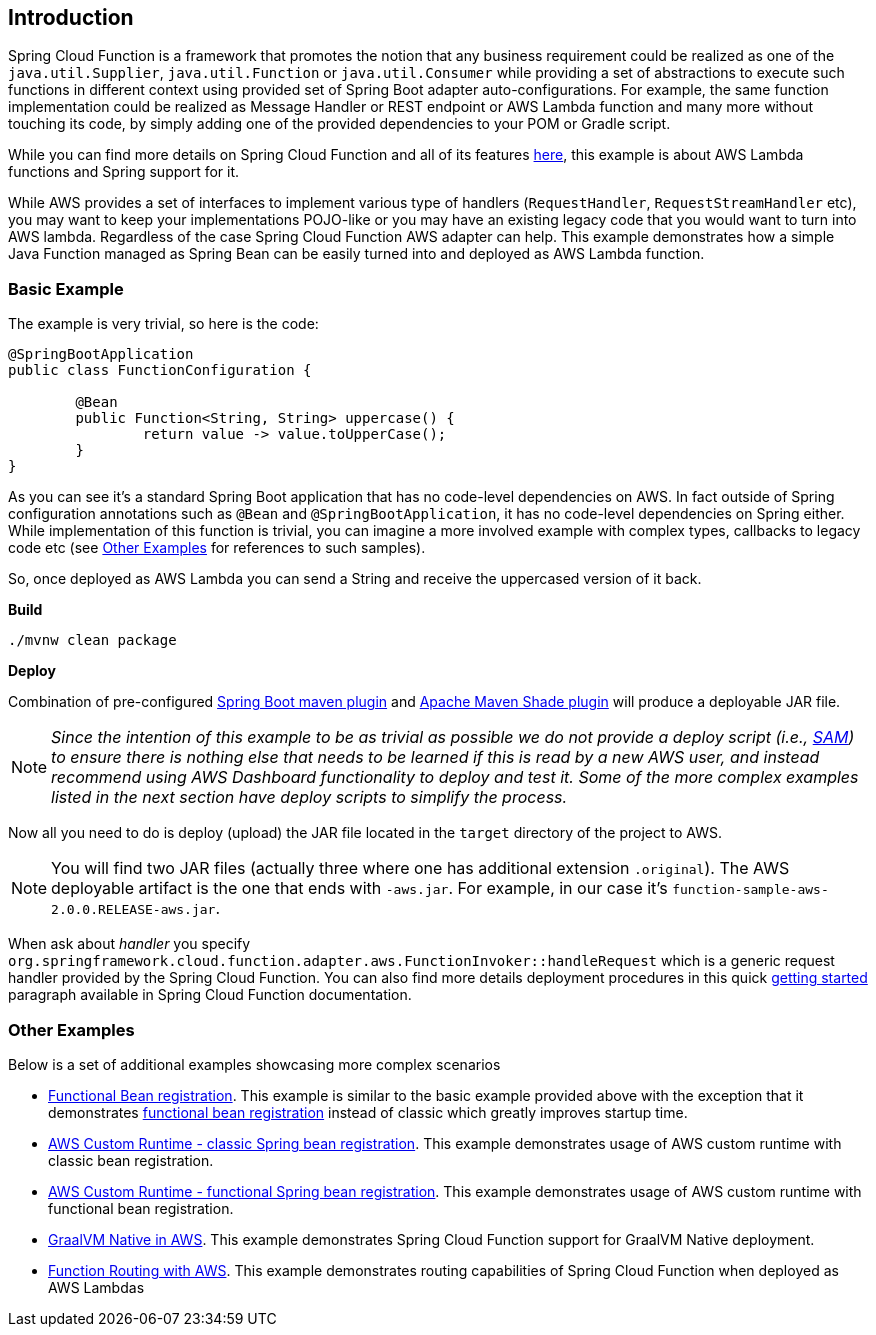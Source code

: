 == Introduction

Spring Cloud Function is a framework that promotes the notion that any business requirement could be realized as one of the `java.util.Supplier`, `java.util.Function` or `java.util.Consumer` while providing a set of abstractions to execute such functions in different context using provided set of Spring Boot adapter auto-configurations. For example, the same function implementation could be realized as Message Handler or REST endpoint or AWS Lambda function and many more without touching its code, by simply adding one of the provided dependencies to your POM or Gradle script.

While you can find more details on Spring Cloud Function and all of its features https://spring.io/projects/spring-cloud-function[here], this example is about AWS Lambda functions and Spring support for it.

While AWS provides a set of  interfaces to implement various type of handlers (`RequestHandler`, `RequestStreamHandler` etc), you may want to keep your implementations POJO-like or you may have an existing legacy code that you would want to turn into AWS lambda. Regardless of the case Spring Cloud Function AWS adapter can help.
This example demonstrates how a simple Java Function managed as Spring Bean can be easily turned into and deployed as AWS Lambda function. 

=== Basic Example

The example is very trivial, so here is the code:

[source, java]
----
@SpringBootApplication
public class FunctionConfiguration {
	
	@Bean
	public Function<String, String> uppercase() {
		return value -> value.toUpperCase();
	}
}
----

As you can see it's a standard Spring Boot application that has no code-level dependencies on AWS. In fact outside of Spring configuration annotations such as `@Bean` and `@SpringBootApplication`, it has no code-level dependencies on Spring either. While implementation of this function is trivial, you can imagine a more involved example with complex types, callbacks to legacy code etc (see <<Other Examples>> for references to such samples). 

So, once deployed as AWS Lambda you can send a String and receive the uppercased version of it back.

**Build**

[source, text]
----
./mvnw clean package
----

**Deploy**

Combination of pre-configured https://docs.spring.io/spring-boot/docs/current/maven-plugin/reference/htmlsingle/[Spring Boot maven plugin] and https://maven.apache.org/plugins/maven-shade-plugin/[Apache Maven Shade plugin] will produce a deployable JAR file. 


NOTE:  _Since the intention of this example to be as trivial as possible we do not provide a deploy script (i.e., https://docs.aws.amazon.com/serverless-application-model/latest/developerguide/sam-cli-command-reference-sam-deploy.html[SAM]) to ensure there is nothing else that needs to be learned if this is read by a new AWS user, and instead recommend using AWS Dashboard functionality to deploy and test it. Some of the more complex examples listed in the next section have deploy scripts to simplify the process._ 

Now all you need to do is deploy (upload) the JAR file located in the `target` directory of the project to AWS.

NOTE: You will find two JAR files (actually three where one has additional extension `.original`). The AWS deployable artifact is the one that ends with `-aws.jar`. For example, in our case it's `function-sample-aws-2.0.0.RELEASE-aws.jar`.

When ask about _handler_ you specify `org.springframework.cloud.function.adapter.aws.FunctionInvoker::handleRequest` which is a generic request handler provided by the Spring Cloud Function. 
You can also find more details deployment procedures in this quick https://docs.spring.io/spring-cloud-function/docs/3.2.9/reference/html/aws.html#_getting_started[getting started] paragraph available in Spring Cloud Function documentation. 

=== Other Examples

Below is a set of additional examples showcasing more complex scenarios

- https://github.com/spring-cloud/spring-cloud-function/tree/main/spring-cloud-function-samples/function-functional-sample-aws[Functional Bean registration]. This example is similar to the basic example provided above with the exception that it demonstrates https://docs.spring.io/spring-cloud-function/docs/3.2.9/reference/html/spring-cloud-function.html#_functional_bean_definitions[functional bean registration] instead of classic which greatly improves startup time.  
- https://github.com/spring-cloud/spring-cloud-function/tree/main/spring-cloud-function-samples/function-sample-aws-custom-bean[AWS Custom Runtime - classic Spring bean registration]. This example demonstrates usage of AWS custom runtime with classic bean registration.
- https://github.com/spring-cloud/spring-cloud-function/tree/main/spring-cloud-function-samples/function-sample-aws-custom[AWS Custom Runtime - functional Spring bean registration]. This example demonstrates usage of AWS custom runtime with functional bean registration.
- https://github.com/spring-cloud/spring-cloud-function/tree/main/spring-cloud-function-samples/function-sample-aws-native[GraalVM Native in AWS]. This example demonstrates Spring Cloud Function support for GraalVM Native deployment.
- https://github.com/spring-cloud/spring-cloud-function/tree/main/spring-cloud-function-samples/function-sample-aws-routing[Function Routing with AWS]. This example demonstrates routing capabilities of Spring Cloud Function when deployed as AWS Lambdas
